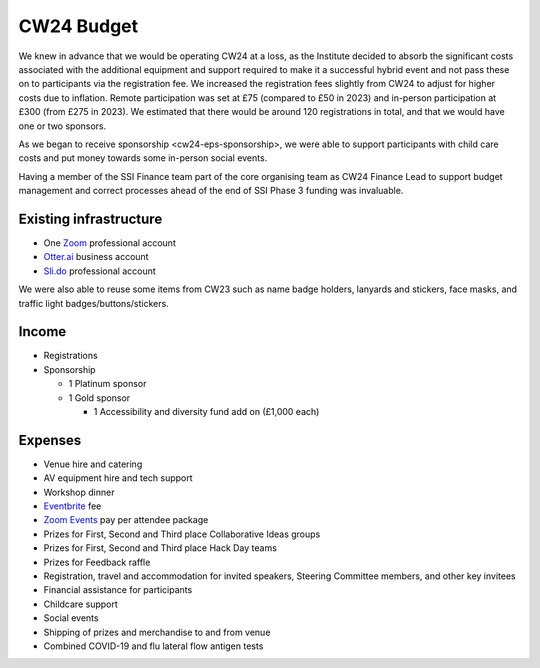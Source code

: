 .. _cw24-eps-budget: 

CW24 Budget
============

We knew in advance that we would be operating CW24 at a loss, as the Institute decided to absorb the significant costs associated with the additional equipment and support required to make it a successful hybrid event and not pass these on to participants via the registration fee. 
We increased the registration fees slightly from CW24 to adjust for higher costs due to inflation. 
Remote participation was set at £75 (compared to £50 in 2023) and in-person participation at £300 (from £275 in 2023). 
We estimated that there would be around 120 registrations in total, and that we would have one or two sponsors.

As we began to receive sponsorship <cw24-eps-sponsorship>, we were able to support participants with child care costs and put money towards some in-person social events. 

Having a member of the SSI Finance team part of the core organising team as CW24 Finance Lead to support budget management and correct processes ahead of the end of SSI Phase 3 funding was invaluable. 

Existing infrastructure 
------------------------

- One `Zoom <https://zoom.us/>`_ professional account
- `Otter.ai <https://otter.ai/>`_ business account
- `Sli.do <https://www.sli.do/>`_ professional account

We were also able to reuse some items from CW23 such as name badge holders, lanyards and stickers, face masks, and traffic light badges/buttons/stickers.

Income 
--------------------

- Registrations
- Sponsorship  

  - 1 Platinum sponsor  
  - 1 Gold sponsor   

    - 1 Accessibility and diversity fund add on (£1,000 each)  

Expenses
--------------------
- Venue hire and catering
- AV equipment hire and tech support
- Workshop dinner
- `Eventbrite <https://www.eventbrite.com/>`_  fee
- `Zoom Events <https://www.zoom.com/en/products/event-platform/>`_ pay per attendee package
- Prizes for First, Second and Third place Collaborative Ideas groups
- Prizes for First, Second and Third place Hack Day teams
- Prizes for Feedback raffle
- Registration, travel and accommodation for invited speakers, Steering Committee members, and other key invitees
- Financial assistance for participants
- Childcare support
- Social events
- Shipping of prizes and merchandise to and from venue
- Combined COVID-19 and flu lateral flow antigen tests 



